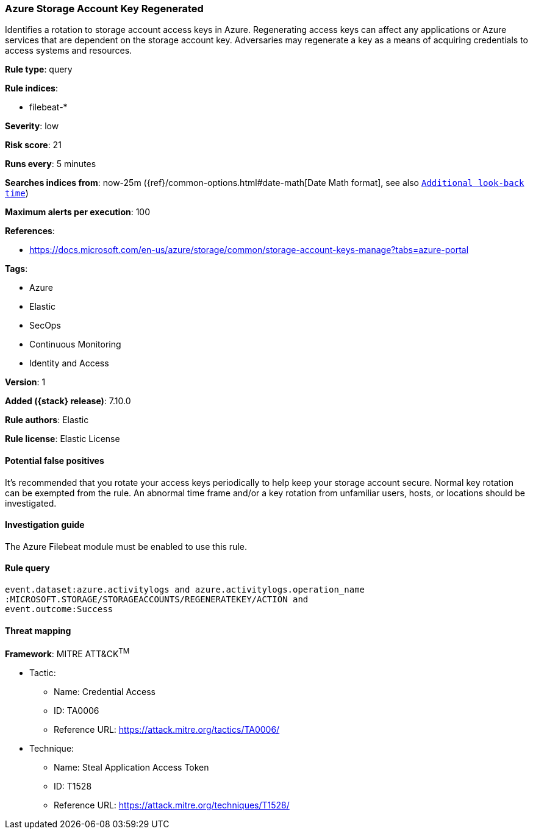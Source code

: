 [[azure-storage-account-key-regenerated]]
=== Azure Storage Account Key Regenerated

Identifies a rotation to storage account access keys in Azure. Regenerating access keys can affect any applications or Azure services that are dependent on the storage account key. Adversaries may regenerate a key as a means of acquiring credentials to access systems and resources.

*Rule type*: query

*Rule indices*:

* filebeat-*

*Severity*: low

*Risk score*: 21

*Runs every*: 5 minutes

*Searches indices from*: now-25m ({ref}/common-options.html#date-math[Date Math format], see also <<rule-schedule, `Additional look-back time`>>)

*Maximum alerts per execution*: 100

*References*:

* https://docs.microsoft.com/en-us/azure/storage/common/storage-account-keys-manage?tabs=azure-portal

*Tags*:

* Azure
* Elastic
* SecOps
* Continuous Monitoring
* Identity and Access

*Version*: 1

*Added ({stack} release)*: 7.10.0

*Rule authors*: Elastic

*Rule license*: Elastic License

==== Potential false positives

It's recommended that you rotate your access keys periodically to help keep your storage account secure. Normal key rotation can be exempted from the rule. An abnormal time frame and/or a key rotation from unfamiliar users, hosts, or locations should be investigated.

==== Investigation guide

The Azure Filebeat module must be enabled to use this rule.

==== Rule query


[source,js]
----------------------------------
event.dataset:azure.activitylogs and azure.activitylogs.operation_name
:MICROSOFT.STORAGE/STORAGEACCOUNTS/REGENERATEKEY/ACTION and
event.outcome:Success
----------------------------------

==== Threat mapping

*Framework*: MITRE ATT&CK^TM^

* Tactic:
** Name: Credential Access
** ID: TA0006
** Reference URL: https://attack.mitre.org/tactics/TA0006/
* Technique:
** Name: Steal Application Access Token
** ID: T1528
** Reference URL: https://attack.mitre.org/techniques/T1528/
